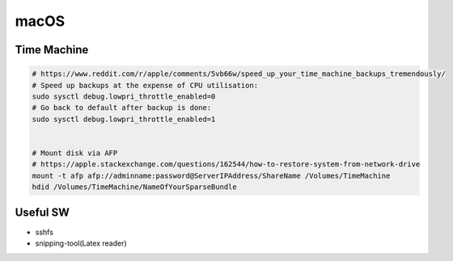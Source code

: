 =====
macOS
=====

Time Machine
============

.. code-block:: bash
  
  # https://www.reddit.com/r/apple/comments/5vb66w/speed_up_your_time_machine_backups_tremendously/
  # Speed up backups at the expense of CPU utilisation:
  sudo sysctl debug.lowpri_throttle_enabled=0
  # Go back to default after backup is done:
  sudo sysctl debug.lowpri_throttle_enabled=1


  # Mount disk via AFP
  # https://apple.stackexchange.com/questions/162544/how-to-restore-system-from-network-drive
  mount -t afp afp://adminname:password@ServerIPAddress/ShareName /Volumes/TimeMachine
  hdid /Volumes/TimeMachine/NameOfYourSparseBundle






Useful SW
=========

- sshfs
- snipping-tool(Latex reader)